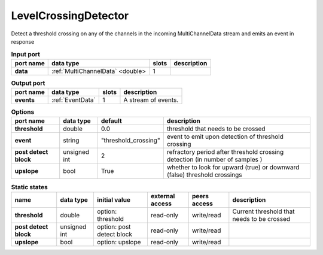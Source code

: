 LevelCrossingDetector
=====================

Detect a threshold crossing on any of the channels in the incoming MultiChannelData stream and emits an event in response

.. image:: ../../../images/LevelCrossingDetector.png
   :align: center

.. list-table:: **Input port**
   :header-rows: 1

   * - port name
     - data type
     - slots
     - description
   * - **data**
     - :ref:`MultiChannelData` <double>
     - 1
     -

.. list-table:: **Output port**
   :header-rows: 1

   * - port name
     - data type
     - slots
     - description
   * - **events**
     - :ref:`EventData`
     - 1
     - A stream of events.

.. tabularcolumns:: |p{3cm}|p{1.2cm}|p{3cm}|p{5.5cm}|

.. list-table:: **Options**
   :header-rows: 1

   * - port name
     - data type
     - default
     - description
   * - **threshold**
     - double
     - 0.0
     - threshold that needs to be crossed
   * - **event**
     - string
     - "threshold_crossing"
     - event to emit upon detection of threshold crossing
   * - **post detect block**
     - unsigned int
     - 2
     - refractory period after threshold crossing detection (in number of samples )
   * - **upslope**
     - bool
     - True
     - whether to look for upward (true) or downward (false) threshold crossings

.. tabularcolumns:: |p{4cm}|p{1cm}|p{3cm}|p{1.5cm}|p{1.3cm}|p{3cm}|

.. list-table:: **Static states**
   :header-rows: 1

   * - name
     - data type
     - initial value
     - external access
     - peers access
     - description
   * - **threshold**
     - double
     - option: threshold
     - read-only
     - write/read
     - Current threshold that needs to be crossed
   * - **post detect block**
     - unsigned int
     - option: post detect block
     - read-only
     - write/read
     -
   * - **upslope**
     - bool
     - option: upslope
     - read-only
     - write/read
     -